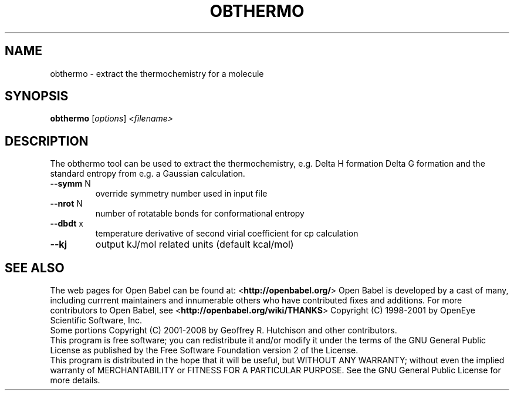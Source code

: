 .TH OBTHERMO "1" "October 2017" "obthermo 2.4.1" "User Commands"
.SH NAME
obthermo \- extract the thermochemistry for a molecule
.SH SYNOPSIS
.B obthermo
[\fI\,options\/\fR] \fI\,<filename>\/\fR
.SH DESCRIPTION
The obthermo tool can be used to extract the thermochemistry, e.g. Delta H formation
Delta G formation and the standard entropy from e.g. a Gaussian calculation.
.Sh OPTIONS
.TP
\fB\-\-symm\fR N
override symmetry number used in input file
.TP
\fB\-\-nrot\fR N
number of rotatable bonds for conformational entropy
.TP
\fB\-\-dbdt\fR x
temperature derivative of second virial coefficient for cp calculation
.TP
\fB\-\-kj\fR
output kJ/mol related units (default kcal/mol)
.SH SEE ALSO
.Xr babel 1 ,
.Pp
The web pages for Open Babel can be found at:
\%<\fBhttp://openbabel.org/\fR>
.Sh AUTHORS
.An -nosplit
Open Babel is developed by a cast of many, including currrent maintainers
.An Geoff Hutchison ,
.An Chris Morley ,
.An Michael Banck , 
and innumerable others who have contributed fixes and additions. 
For more contributors to Open Babel, see 
\%<\fBhttp://openbabel.org/wiki/THANKS\fR>
.Sh COPYRIGHT
Copyright (C) 1998-2001 by OpenEye Scientific Software, Inc. 
.br
Some portions Copyright (C) 2001-2008 by Geoffrey R. Hutchison and
other contributors.
.Pp
 This program is free software; you can redistribute it and/or modify
it under the terms of the GNU General Public License as published by
the Free Software Foundation version 2 of the License.
.Pp
 This program is distributed in the hope that it will be useful, but
WITHOUT ANY WARRANTY; without even the implied warranty of
MERCHANTABILITY or FITNESS FOR A PARTICULAR PURPOSE. See the GNU
General Public License for more details.

